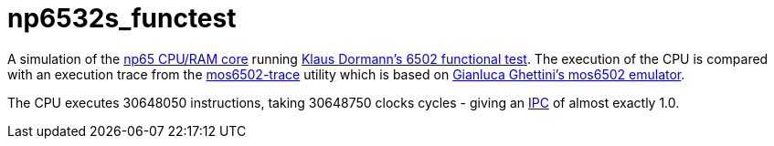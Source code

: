 = np6532s_functest  

A simulation of the <<./common/retro/np65/np65.adoc#,np65 CPU/RAM core>> running https://github.com/Klaus2m5/6502_65C02_functional_tests[Klaus Dormann's 6502 functional test]. The execution of the CPU is compared with an execution trace from the https://github.com/amb5l/mos6502-trace[mos6502-trace] utility which is based on https://github.com/gianlucag/mos6502[Gianluca Ghettini's mos6502 emulator].

The CPU executes 30648050 instructions, taking 30648750 clocks cycles - giving an https://en.wikipedia.org/wiki/Instructions_per_cycle[IPC] of almost exactly 1.0.